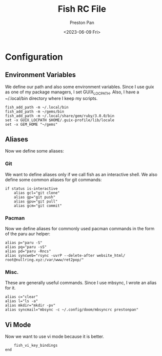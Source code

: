#+title: Fish RC File
#+author: Preston Pan
#+date: <2023-06-09 Fri>
#+description: My fish shell configuration.

#+html_head: <link rel="stylesheet" type="text/css" href="../style.css" />

* Configuration
** Environment Variables
We define our path and also some environment variables. Since
I use guix as one of my package managers, I set GUIX_LOCPATH.
Also, I have a ~/.local/bin directory where I keep my scripts.
#+begin_src fish :tangle config.fish
fish_add_path -m ~/.local/bin
fish_add_path -m ~/gems/bin
fish_add_path -m ~/.local/share/gem/ruby/3.0.0/bin
set -x GUIX_LOCPATH $HOME/.guix-profile/lib/locale
set -x GEM_HOME "~/gems"
#+end_src
** Aliases
Now we define some aliases:
*** Git
We want to define aliases only if we call fish as an interactive shell.
We also define some common aliases for git commands:
#+begin_src fish :tangle config.fish
if status is-interactive
    alias gcl="git clone"
    alias gp="git push"
    alias gpu="git pull"
    alias gcm="git commit"
#+end_src
*** Pacman
Now we define aliases for commonly used pacman commands in the form
of the paru aur helper:
#+begin_src fish :tangle config.fish
    alias p="paru -S"
    alias pq="paru -sS"
    alias pd="paru -Rncs"
    alias syncweb="rsync -uvrP --delete-after website_html/ root@nullring.xyz:/var/www/ret2pop/"
#+end_src
*** Misc.
These are generally useful commands. Since I use mbsync, I wrote an alias
for it.
#+begin_src fish :tangle config.fish
    alias c="clear"
    alias l="ls -a"
    alias mkdir="mkdir -pv"
    alias syncmail="mbsync -c ~/.config/doom/mbsyncrc prestonpan"
#+end_src
** Vi Mode
Now we want to use vi mode because it is better.
#+begin_src fish :tangle config.fish
    fish_vi_key_bindings
end
#+end_src
